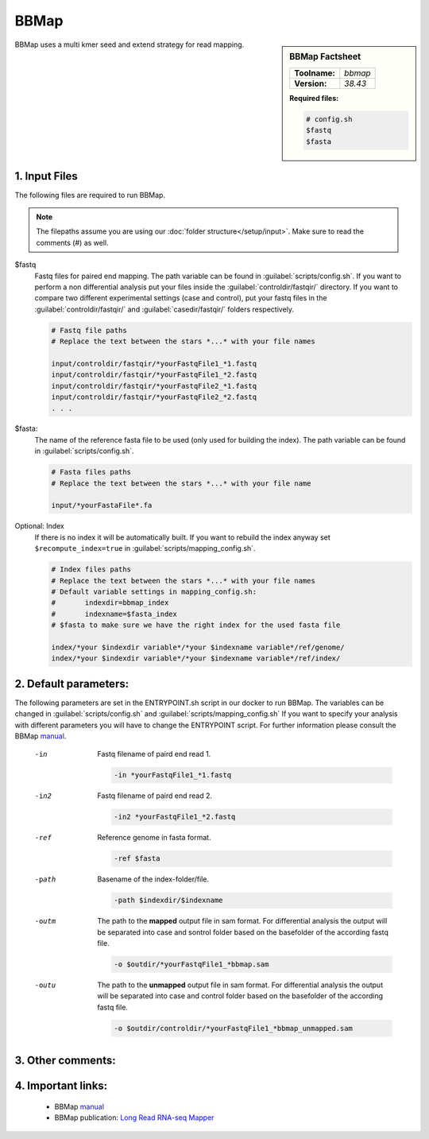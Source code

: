 .. Links

.. _manual: https://jgi.doe.gov/data-and-tools/bbtools/bb-tools-user-guide/bbmap-guide/
.. |tool| replace:: BBMap


BBMap
=====

.. sidebar:: |tool| Factsheet

	=============  =================
	**Toolname:**  *bbmap*
	**Version:**   *38.43*
	=============  =================

	**Required files:**

	.. code-block:: bash

		# config.sh
		$fastq
		$fasta

BBMap uses a multi kmer seed and extend strategy for read mapping.

1. Input Files
^^^^^^^^^^^^^^

The following files are required to run |tool|.

.. note::
	The filepaths assume you are using our :doc:`folder structure</setup/input>`.
	Make sure to read the comments (#) as well.

$fastq
	Fastq files for paired end mapping. The path variable can be found in :guilabel:`scripts/config.sh`.
	If you want to perform a non differential analysis put your files inside the :guilabel:`controldir/fastqir/` directory.
	If you want to compare two different experimental settings (case and control), put your fastq files in the :guilabel:`controldir/fastqir/`
	and :guilabel:`casedir/fastqir/` folders respectively.

	.. code-block:: bash

		# Fastq file paths
		# Replace the text between the stars *...* with your file names

		input/controldir/fastqir/*yourFastqFile1_*1.fastq
		input/controldir/fastqir/*yourFastqFile1_*2.fastq
		input/controldir/fastqir/*yourFastqFile2_*1.fastq
		input/controldir/fastqir/*yourFastqFile2_*2.fastq
		. . .

$fasta:
	The name of the reference fasta file to be used (only used for building the index). The path variable can be found in :guilabel:`scripts/config.sh`.

	.. code-block:: bash

		# Fasta files paths
		# Replace the text between the stars *...* with your file name

		input/*yourFastaFile*.fa


Optional: Index
	If there is no index it will be automatically built. If you want to rebuild the index anyway set ``$recompute_index=true`` in :guilabel:`scripts/mapping_config.sh`.

	.. code-block:: bash

		# Index files paths
		# Replace the text between the stars *...* with your file names
		# Default variable settings in mapping_config.sh:
		# 	indexdir=bbmap_index
		#	indexname=$fasta_index
		# $fasta to make sure we have the right index for the used fasta file

		index/*your $indexdir variable*/*your $indexname variable*/ref/genome/
		index/*your $indexdir variable*/*your $indexname variable*/ref/index/

2. Default parameters:
^^^^^^^^^^^^^^^^^^^^^^
The following parameters are set in the ENTRYPOINT.sh script in our docker to run |tool|. The variables can be changed in
:guilabel:`scripts/config.sh` and :guilabel:`scripts/mapping_config.sh`
If you want to specify your analysis with different parameters you will have to change the ENTRYPOINT script.
For further information please consult the |tool| `manual`_.

	-in
		Fastq filename of paird end read 1.

		.. code-block:: bash

			-in *yourFastqFile1_*1.fastq

	-in2
		Fastq filename of paird end read 2.

		.. code-block:: bash

			-in2 *yourFastqFile1_*2.fastq

	-ref
		Reference genome in fasta format.

		.. code-block:: bash

			-ref $fasta

	-path
		Basename of the index-folder/file.

		.. code-block:: bash

			-path $indexdir/$indexname

	-outm
		The path to the **mapped** output file in sam format.
		For differential analysis the output will be separated into case and sontrol folder based on the basefolder of the according fastq file.

		.. code-block:: bash

			-o $outdir/*yourFastqFile1_*bbmap.sam

	-outu
		The path to the **unmapped** output file in sam format.
		For differential analysis the output will be separated into case and control folder based on the basefolder of the according fastq file.

		.. code-block:: bash

			-o $outdir/controldir/*yourFastqFile1_*bbmap_unmapped.sam



3. Other comments:
^^^^^^^^^^^^^^^^^^



4. Important links:
^^^^^^^^^^^^^^^^^^^
	- |tool| `manual`_
	- |tool| publication: `Long Read RNA-seq Mapper <http://bib.irb.hr/datoteka/773708.Josip_Maric_diplomski.pdf>`_
